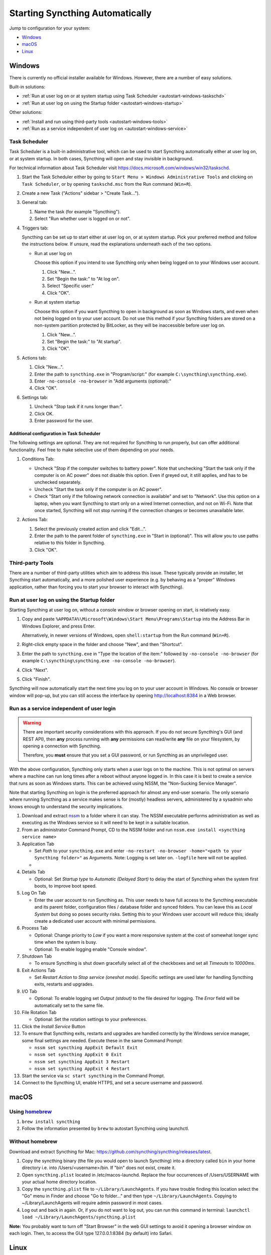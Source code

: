 Starting Syncthing Automatically
================================

Jump to configuration for your system:

- `Windows <#windows>`__
- `macOS <#macos>`__
- `Linux <#linux>`__


Windows
-------

There is currently no official installer available for Windows. However,
there are a number of easy solutions.

Built-in solutions:

- :ref:`Run at user log on or at system startup using Task Scheduler <autostart-windows-taskschd>`
- :ref:`Run at user log on using the Startup folder <autostart-windows-startup>`

Other solutions:

- :ref:`Install and run using third-party tools <autostart-windows-tools>`
- :ref:`Run as a service independent of user log on <autostart-windows-service>`

.. _autostart-windows-taskschd:

Task Scheduler
~~~~~~~~~~~~~~

Task Scheduler is a built-in administrative tool, which can be used to
start Syncthing automatically either at user log on, or at system
startup. In both cases, Syncthing will open and stay invisible in
background.

For technical information about Task Scheduler visit
https://docs.microsoft.com/windows/win32/taskschd.

#. Start the Task Scheduler either by going to ``Start Menu > Windows
   Administrative Tools`` and clicking on ``Task Scheduler``, or by
   opening ``taskschd.msc`` from the Run command (``Win+R``).

#. Create a new Task ("Actions" sidebar > "Create Task...").

   |Windows Task Scheduler Create Task Screenshot|

#. General tab:

   #. Name the task (for example "Syncthing").
   #. Select "Run whether user is logged on or not".

   |Windows Task Scheduler General Screenshot|

#. Triggers tab:

   Syncthing can be set up to start either at user log on, or at system
   startup. Pick your preferred method and follow the instructions
   below. If unsure, read the explanations underneath each of the two
   options.

   - Run at user log on

     Choose this option if you intend to use Syncthing only when being
     logged on to your Windows user account.

     #. Click "New...".
     #. Set "Begin the task:" to "At log on".
     #. Select "Specific user:"
     #. Click "OK".

     |Windows Task Scheduler Triggers Logon Screenshot|

   - Run at system startup

     Choose this option if you want Syncthing to open in background as
     soon as Windows starts, and even when not being logged on to your
     user account. Do not use this method if your Syncthing folders are
     stored on a non-system partition protected by BitLocker, as they
     will be inaccessible before user log on.

     #. Click "New...".
     #. Set "Begin the task:" to "At startup".
     #. Click "OK".

     |Windows Task Scheduler Triggers Startup Screenshot|

#. Actions tab:

   #. Click "New...".
   #. Enter the path to ``syncthing.exe`` in "Program/script:" (for
      example ``C:\syncthing\syncthing.exe``).
   #. Enter ``-no-console -no-browser`` in "Add arguments (optional):"
   #. Click "OK".

   |Windows Task Scheduler Actions Screenshot|

#. Settings tab:

   #. Uncheck "Stop task if it runs longer than:".
   #. Click OK.
   #. Enter password for the user.

   |Windows Task Scheduler Settings Screenshot|

Additional configuration in Task Scheduler
^^^^^^^^^^^^^^^^^^^^^^^^^^^^^^^^^^^^^^^^^^

The following settings are optional. They are not required for Syncthing
to run properly, but can offer additional functionality. Feel free to
make selective use of them depending on your needs.

#. Conditions Tab:

   - Uncheck "Stop if the computer switches to battery power". Note that
     unchecking "Start the task only if the computer is on AC power"
     does not disable this option. Even if greyed out, it still applies,
     and has to be unchecked separately.
   - Uncheck "Start the task only if the computer is on AC power".
   - Check "Start only if the following network connection is available"
     and set to "Network". Use this option on a laptop, when you want
     Syncthing to start only on a wired Internet connection, and not on
     Wi-Fi. Note that once started, Syncthing will not stop running if
     the connection changes or becomes unavailable later.

   |Windows Task Scheduler Additional Conditions Screenshot|

#. Actions Tab:

   #. Select the previously created action and click "Edit...".
   #. Enter the path to the parent folder of ``syncthing.exe`` in "Start
      in (optional)". This will allow you to use paths relative to this
      folder in Syncthing.
   #. Click "OK".

   |Windows Task Scheduler Additional Actions Screenshot|

.. _autostart-windows-tools:

Third-party Tools
~~~~~~~~~~~~~~~~~

There are a number of third-party utilities which aim to address this
issue. These typically provide an installer, let Syncthing start
automatically, and a more polished user experience (e.g. by behaving as
a "proper" Windows application, rather than forcing you to start your
browser to interact with Syncthing).

.. seealso:: :ref:`Windows GUI Wrappers <contrib-windows>`, :ref:`Cross-platform GUI Wrappers <contrib-all>`.

.. _autostart-windows-startup:

Run at user log on using the Startup folder
~~~~~~~~~~~~~~~~~~~~~~~~~~~~~~~~~~~~~~~~~~~

Starting Syncthing at user log on, without a console window or browser
opening on start, is relatively easy.

#. Copy and paste ``%APPDATA%\Microsoft\Windows\Start Menu\Programs\Startup``
   into the Address Bar in Windows Explorer, and press Enter.

   |Windows Startup Folder Address Bar Screenshot|

   Alternatively, in newer versions of Windows, open ``shell:startup``
   from the Run command (``Win+R``).

#. Right-click empty space in the folder and choose "New", and then
   "Shortcut".

   |Windows Startup Folder New Shortcut Screenshot|

#. Enter the path to ``syncthing.exe`` in "Type the location of the item:"
   followed by ``-no-console -no-browser`` (for example ``C:\syncthing\syncthing.exe
   -no-console -no-browser``).

   |Windows Startup Folder Create Shortcut Screenshot|

#. Click "Next".
#. Click "Finish".

Syncthing will now automatically start the next time you log on to your
user account in Windows. No console or browser window will pop-up, but
you can still access the interface by opening http://localhost:8384 in
a Web browser.

.. _autostart-windows-service:

Run as a service independent of user login
~~~~~~~~~~~~~~~~~~~~~~~~~~~~~~~~~~~~~~~~~~

.. warning::
  There are important security considerations with this approach. If you do not
  secure Syncthing's GUI (and REST API), then **any** process running with
  **any** permissions can read/write **any** file on your filesystem, by opening
  a connection with Syncthing.

  Therefore, you **must** ensure that you set a GUI password, or run Syncthing
  as an unprivileged user.

With the above configuration, Syncthing only starts when a user logs on to the machine. This is not optimal on servers where a machine can
run long times after a reboot without anyone logged in. In this case it
is best to create a service that runs as soon as Windows starts. This
can be achieved using NSSM, the "Non-Sucking Service Manager".

Note that starting Syncthing on login is the preferred approach for
almost any end-user scenario. The only scenario where running Syncthing
as a service makes sense is for (mostly) headless servers, administered
by a sysadmin who knows enough to understand the security implications.

#. Download and extract `nssm <http://nssm.cc/download>`__ to a folder where it can stay. The NSSM executable performs administration as well as executing as the Windows service so it will need to be kept in a suitable location.
#. From an administrator Command Prompt, CD to the NSSM folder and run ``nssm.exe install <syncthing service name>``
#. Application Tab

   -  Set *Path* to your ``syncthing.exe`` and enter ``-no-restart -no-browser -home="<path to your Syncthing folder>"`` as Arguments. Note: Logging is set later on. ``-logfile`` here will not be applied.
   -  |Windows NSSM Configuration Screenshot|
#. Details Tab

   -  Optional: Set *Startup type* to *Automatic (Delayed Start)* to delay the start of Syncthing when the system first boots, to improve boot speed.
#. Log On Tab

   -  Enter the user account to run Syncthing as. This user needs to have full access to the Syncthing executable and its parent folder, configuration files / database folder and synced folders. You can leave this as *Local System* but doing so poses security risks. Setting this to your Windows user account will reduce this; ideally create a dedicated user account with minimal permissions.
#. Process Tab

   -  Optional: Change priority to *Low* if you want a more responsive system at the cost of somewhat longer sync time when the system is busy.
   -  Optional: To enable logging enable "Console window".
#. Shutdown Tab

   -  To ensure Syncthing is shut down gracefully select all of the checkboxes and set all *Timeouts* to *10000ms*.
#. Exit Actions Tab

   -  Set *Restart Action* to *Stop service (oneshot mode)*. Specific settings are used later for handling Syncthing exits, restarts and upgrades.
#. I/O Tab

   -  Optional: To enable logging set *Output (stdout)* to the file desired for logging. The *Error* field will be automatically set to the same file.
#. File Rotation Tab

   -  Optional: Set the rotation settings to your preferences.
#. Click the *Install Service* Button
#. To ensure that Syncthing exits, restarts and upgrades are handled correctly by the Windows service manager, some final settings are needed. Execute these in the same Command Prompt:

   -  ``nssm set syncthing AppExit Default Exit``
   -  ``nssm set syncthing AppExit 0 Exit``
   -  ``nssm set syncthing AppExit 3 Restart``
   -  ``nssm set syncthing AppExit 4 Restart``
#. Start the service via ``sc start syncthing`` in the Command Prompt.
#. Connect to the Syncthing UI, enable HTTPS, and set a secure username and password.

macOS
--------

Using `homebrew <https://brew.sh>`__
~~~~~~~~~~~~~~~~~~~~~~~~~~~~~~~~~~~~

#. ``brew install syncthing``
#. Follow the information presented by ``brew`` to autostart Syncthing using launchctl.

Without homebrew
~~~~~~~~~~~~~~~~

Download and extract Syncthing for Mac:
https://github.com/syncthing/syncthing/releases/latest.

#. Copy the syncthing binary (the file you would open to launch
   Syncthing) into a directory called ``bin`` in your home directory i.e. into /Users/<username>/bin. If
   "bin" does not exist, create it.
#. Open ``syncthing.plist`` located in /etc/macos-launchd. Replace the four occurrences of /Users/USERNAME with your actual home directory location.
#. Copy the ``syncthing.plist`` file to ``~/Library/LaunchAgents``. If
   you have trouble finding this location select the "Go" menu in Finder
   and choose "Go to folder..." and then type
   ``~/Library/LaunchAgents``. Copying to ~/Library/LaunchAgents will
   require admin password in most cases.
#. Log out and back in again. Or, if you do not want to log out, you can
   run this command in terminal:
   ``launchctl load ~/Library/LaunchAgents/syncthing.plist``

**Note:** You probably want to turn off "Start Browser" in the web GUI
settings to avoid it opening a browser window on each login. Then, to
access the GUI type 127.0.0.1:8384 (by default) into Safari.

Linux
-----

Using the Desktop Environment (KDE, Gnome, Xfce, Cinnamon, ...)
~~~~~~~~~~~~~~~~~~~~~~~~~~~~~~~~~~~~~~~~~~~~~~~~~~~~~~~~~~~~~~~

You can make Syncthing start when you log into your desktop environment (DE) in
two ways.

Using DE tools:

#. Search for and launch a tool related to autostart or startup applications.
#. Add a new autostart application and search for and choose "Start Syncthing".

If you don't find "Start Syncthing" in the steps above or just prefer doing it
manually:

#. Find the file ``syncthing-start.desktop``: Either from the package you
   downloaded from GitHub in ``etc/linux-desktop/`` or in
   ``/usr/share/applications/`` if installed from your package manager.
#. Copy ``syncthing-start.desktop`` to ``~/.config/autostart/``.

For more information relating to ``.desktop`` files e.g. for application menus,
refer to https://github.com/syncthing/syncthing/tree/main/etc/linux-desktop.


Using Supervisord
~~~~~~~~~~~~~~~~~
Go to ``/etc/supervisor/conf.d/`` and create a new file named ``syncthing.conf`` with the following content (ensure you replaced ``<USERNAME>`` with valid username)::

    [program:syncthing]
    autorestart = True
    directory = /home/<USERNAME>/
    user = <USERNAME>
    command = /usr/bin/syncthing -no-browser -home="/home/<USERNAME>/.config/syncthing"
    environment = STNORESTART="1", HOME="/home/<USERNAME>"

Reload Supervisord::

    supervisorctl reload

Then start it::

    supervisorctl start syncthing

and check it is all working::

    supervisorctl status syncthing

In case of troubles check the logs::

    supervisorctl tail syncthing

Using systemd
~~~~~~~~~~~~~

systemd is a suite of system management daemons, libraries, and
utilities designed as a central management and configuration platform
for the Linux computer operating system. It also offers users the
ability to manage services under the user's control with a per-user
systemd instance, enabling users to start, stop, enable, and disable
their own units. Service files for systemd are provided by Syncthing and
can be found in this Git location:
`etc/linux-systemd <https://github.com/syncthing/syncthing/tree/main/etc/linux-systemd>`_.

You have two primary options: You can set up Syncthing as a system service, or a
user service.

Running Syncthing as a system service ensures that Syncthing is run at startup
even if the Syncthing user has no active session. Since the system service keeps
Syncthing running even without an active user session, it is intended to be used
on a *server*.

Running Syncthing as a user service ensures that Syncthing only starts after the
user has logged into the system (e.g., via the graphical login screen, or ssh).
Thus, the user service is intended to be used on a *(multiuser) desktop
computer*. It avoids unnecessarily running Syncthing instances.

The official `Debian/Ubuntu Syncthing repository <https://syncthing.net/downloads/#debian--ubuntu-packages>`__, and
several distros (including Arch Linux) ship these service files along with
the Syncthing package. If your distro provides the systemd service files for
Syncthing, you can skip step #2 when you're setting up either the system service
or the user service, as described below.

How to set up a system service
^^^^^^^^^^^^^^^^^^^^^^^^^^^^^^

#. Create the user who should run the service, or choose an existing one.
#. From git location mentioned above copy the ``Syncthing/etc/linux-systemd/system/syncthing@.service`` file into the
   `load path of the system instance
   <https://www.freedesktop.org/software/systemd/man/systemd.unit.html#Unit%20File%20Load%20Path>`__.
#. Enable and start the service. Replace "myuser" with the actual Syncthing
   user after the ``@``::

    systemctl enable syncthing@myuser.service
    systemctl start syncthing@myuser.service

How to set up a user service
^^^^^^^^^^^^^^^^^^^^^^^^^^^^

#. Create the user who should run the service, or choose an existing
   one. *Probably this will be your own user account.*
#. Copy the ``Syncthing/etc/linux-systemd/user/syncthing.service`` file into the `load path
   of the user instance
   <https://www.freedesktop.org/software/systemd/man/systemd.unit.html#Unit%20File%20Load%20Path>`__.
   To do this without root privileges you can just use this folder under your
   home directory: ``~/.config/systemd/user/``.
#. Enable and start the service::

    systemctl --user enable syncthing.service
    systemctl --user start syncthing.service
#. If your home directory is encrypted with eCryptfs on Debian/Ubuntu, then you will need to make
   the change described in `Ubuntu bug 1734290 <https://bugs.launchpad.net/ecryptfs/+bug/1734290>`__.
   Otherwise the user service will not start, because by default, systemd checks for user
   services before your home directory has been decrypted.

Checking the service status
^^^^^^^^^^^^^^^^^^^^^^^^^^^

To check if Syncthing runs properly you can use the ``status``
subcommand. To check the status of a system service::

    systemctl status syncthing@myuser.service

To check the status of a user service::

    systemctl --user status syncthing.service

Using the journal
^^^^^^^^^^^^^^^^^

Systemd logs everything into the journal, so you can easily access Syncthing log
messages. In both of the following examples, ``-e`` tells the pager to jump to
the very end, so that you see the most recent logs.

To see the logs for the system service::

    journalctl -e -u syncthing@myuser.service

To see the logs for the user service::

    journalctl -e --user-unit=syncthing.service

Permissions
^^^^^^^^^^^

If you enabled the ``Ignore Permissions`` option in the Syncthing client's
folder settings, then you will also need to add the line ``UMask=0002`` (or any
other `umask setting <http://www.tech-faq.com/umask.html>` you like) in the
``[Service]`` section of the ``syncthing@.service`` file.

Debugging
^^^^^^^^^

If you are asked on the bugtracker to start Syncthing with specific
environment variables it will not work the normal way. Systemd isolates each
service and it cannot access global environment variables. The solution is to
add the variables to the service file instead.

To edit the system service, run::

    systemctl edit syncthing@myuser.service

To edit the user service, run::

    systemctl --user edit syncthing.service

This will create an additional configuration file automatically and you
can define (or overwrite) further service parameters like e.g.
``Environment=STTRACE=model``.

.. |Windows Task Scheduler Create Task Screenshot| image:: windows-taskschd-createtask.png
.. |Windows Task Scheduler General Screenshot| image:: windows-taskschd-general.png
.. |Windows Task Scheduler Triggers Logon Screenshot| image:: windows-taskschd-triggers-logon.png
.. |Windows Task Scheduler Triggers Startup Screenshot| image:: windows-taskschd-triggers-startup.png
.. |Windows Task Scheduler Actions Screenshot| image:: windows-taskschd-actions.png
.. |Windows Task Scheduler Settings Screenshot| image:: windows-taskschd-settingstab.png
.. |Windows Task Scheduler Additional Conditions Screenshot| image:: windows-taskschd-additional-conditions.png
.. |Windows Task Scheduler Additional Actions Screenshot| image:: windows-taskschd-additional-actions.png
.. |Windows Startup Folder Address Bar Screenshot| image:: windows-startup-addressbar.png
.. |Windows Startup Folder New Shortcut Screenshot| image:: windows-startup-newshortcut.png
.. |Windows Startup Folder Create Shortcut Screenshot| image:: windows-startup-createshortcut.png
.. |Windows NSSM Configuration Screenshot| image:: windows-nssm-config.png
